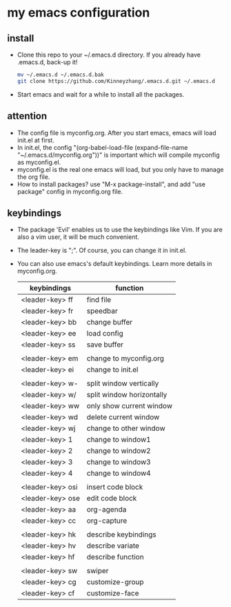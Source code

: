 #+STARTUP: showall hidestars
* my emacs configuration
** install
   * Clone this repo to your ~/.emacs.d directory. If you already have .emacs.d, back-up it!
     #+BEGIN_SRC sh
       mv ~/.emacs.d ~/.emacs.d.bak
       git clone https://github.com/Kinneyzhang/.emacs.d.git ~/.emacs.d
     #+END_SRC
   * Start emacs and wait for a while to install all the packages.

** attention
   * The config file is myconfig.org. After you start emacs, emacs will load init.el at first.
   * In init.el, the config "(org-babel-load-file (expand-file-name "~/.emacs.d/myconfig.org"))" is important which will compile myconfig as myconfig.el.
   * myconfig.el is the real one emacs will load, but you only have to manage the org file.
   * How to install packages? use "M-x package-install", and add "use package" config in myconfig.org file.
   
** keybindings
   * The package 'Evil' enables us to use the keybindings like Vim. If you are also a vim user, it will be much convenient.
   * The leader-key is ";". Of course, you can change it in init.el.
   * You can also use emacs's default keybindings. Learn more details in myconfig.org.

    | keybindings      | function                  |
    |------------------+---------------------------|
    | <leader-key> ff  | find file                 |
    | <leader-key> fr  | speedbar                  |
    | <leader-key> bb  | change buffer             |
    | <leader-key> ee  | load config               |
    | <leader-key> ss  | save buffer               |
    |                  |                           |
    | <leader-key> em  | change to myconfig.org    |
    | <leader-key> ei  | change to init.el         |
    |                  |                           |
    | <leader-key> w-  | split window vertically   |
    | <leader-key> w/  | split window horizontally |
    | <leader-key> ww  | only show current window  |
    | <leader-key> wd  | delete current window     |
    | <leader-key> wj  | change to other window    |
    | <leader-key> 1   | change to window1         |
    | <leader-key> 2   | change to window2         |
    | <leader-key> 3   | change to window3         |
    | <leader-key> 4   | change to window4         |
    |                  |                           |
    | <leader-key> osi | insert code block         |
    | <leader-key> ose | edit code block           |
    | <leader-key> aa  | org-agenda                |
    | <leader-key> cc  | org-capture               |
    |                  |                           |
    | <leader-key> hk  | describe keybindings      |
    | <leader-key> hv  | describe variate          |
    | <leader-key> hf  | describe function         |
    |                  |                           |
    | <leader-key> sw  | swiper                    |
    | <leader-key> cg  | customize-group           |
    | <leader-key> cf  | customize-face            |
